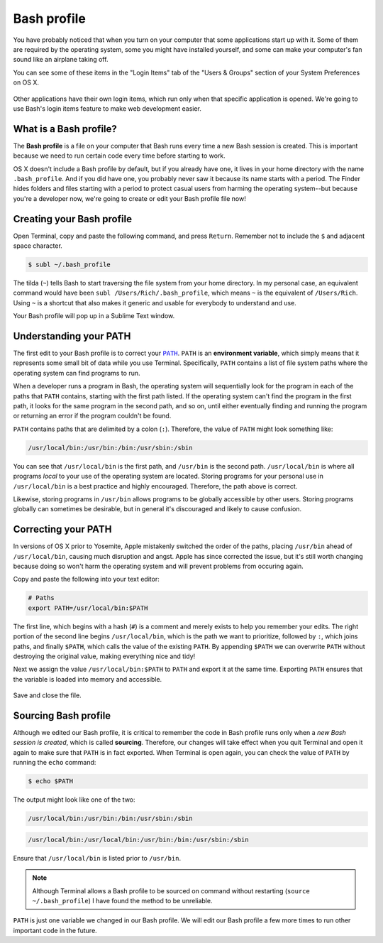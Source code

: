 Bash profile
============

You have probably noticed that when you turn on your computer that some applications start up with it. Some of them are required by the operating system, some you might have installed yourself, and some can make your computer's fan sound like an airplane taking off.

You can see some of these items in the "Login Items" tab of the "Users & Groups" section of your System Preferences on OS X.

.. figure:: img/bash_profile-login_items.png
   :alt: OS X Login items

Other applications have their own login items, which run only when that specific application is opened. We're going to use Bash's login items feature to make web development easier.

What is a Bash profile?
-----------------------

The **Bash profile** is a file on your computer that Bash runs every time a new Bash session is created. This is important because we need to run certain code every time before starting to work.

OS X doesn't include a Bash profile by default, but if you already have one, it lives in your home directory with the name ``.bash_profile``. And if you did have one, you probably never saw it because its name starts with a period. The Finder hides folders and files starting with a period to protect casual users from harming the operating system--but because you're a developer now, we're going to create or edit your Bash profile file now!

Creating your Bash profile
--------------------------

Open Terminal, copy and paste the following command, and press ``Return``. Remember not to include the ``$`` and adjacent space character.

.. code-block:: bash

   $ subl ~/.bash_profile

The tilda (``~``) tells Bash to start traversing the file system from your home directory. In my personal case, an equivalent command would have been ``subl /Users/Rich/.bash_profile``, which means ``~`` is the equivalent of ``/Users/Rich``. Using ``~`` is a shortcut that also makes it generic and usable for everybody to understand and use.

Your Bash profile will pop up in a Sublime Text window.

Understanding your PATH
-----------------------

The first edit to your Bash profile is to correct your |PATH|_. ``PATH`` is an **environment variable**, which simply means that it represents some small bit of data while you use Terminal. Specifically, ``PATH`` contains a list of file system paths where the operating system can find programs to run.

.. |PATH| replace:: ``PATH``
.. _PATH: http://en.wikipedia.org/wiki/PATH_%28variable%29

When a developer runs a program in Bash, the operating system will sequentially look for the program in each of the paths that ``PATH`` contains, starting with the first path listed. If the operating system can't find the program in the first path, it looks for the same program in the second path, and so on, until either eventually finding and running the program or returning an error if the program couldn't be found.

``PATH`` contains paths that are delimited by a colon (``:``). Therefore, the value of ``PATH`` might look something like:

.. code-block:: bash

   /usr/local/bin:/usr/bin:/bin:/usr/sbin:/sbin

You can see that ``/usr/local/bin`` is the first path, and ``/usr/bin`` is the second path. ``/usr/local/bin`` is where all programs *local* to your use of the operating system are located. Storing programs for your personal use in ``/usr/local/bin`` is a best practice and highly encouraged. Therefore, the path above is correct.

Likewise, storing programs in ``/usr/bin`` allows programs to be globally accessible by other users. Storing programs globally can sometimes be desirable, but in general it's discouraged and likely to cause confusion.

Correcting your PATH
--------------------

In versions of OS X prior to Yosemite, Apple mistakenly switched the order of the paths, placing ``/usr/bin`` ahead of ``/usr/local/bin``, causing much disruption and angst. Apple has since corrected the issue, but it's still worth changing because doing so won't harm the operating system and will prevent problems from occuring again.

Copy and paste the following into your text editor:

.. code-block:: bash

   # Paths
   export PATH=/usr/local/bin:$PATH

The first line, which begins with a hash (``#``) is a comment and merely exists to help you remember your edits. The right portion of the second line begins ``/usr/local/bin``, which is the path we want to prioritize, followed by ``:``, which joins paths, and finally ``$PATH``, which calls the value of the existing ``PATH``. By appending ``$PATH`` we can overwrite ``PATH`` without destroying the original value, making everything nice and tidy!

Next we assign the value ``/usr/local/bin:$PATH`` to ``PATH`` and export it at the same time. Exporting ``PATH`` ensures that the variable is loaded into memory and accessible.

.. figure:: img/bash_profile-code.png
   :alt: OS X Login items

Save and close the file.

Sourcing Bash profile
---------------------

Although we edited our Bash profile, it is critical to remember the code in Bash profile runs only when a *new Bash session is created*, which is called **sourcing**. Therefore, our changes will take effect when you quit Terminal and open it again to make sure that ``PATH`` is in fact exported. When Terminal is open again, you can check the value of ``PATH`` by running the ``echo`` command:

.. code-block:: bash

   $ echo $PATH

The output might look like one of the two:

.. code-block:: bash

   /usr/local/bin:/usr/bin:/bin:/usr/sbin:/sbin

.. code-block:: bash

   /usr/local/bin:/usr/local/bin:/usr/bin:/bin:/usr/sbin:/sbin

Ensure that ``/usr/local/bin`` is listed prior to ``/usr/bin``.

.. note::

   Although Terminal allows a Bash profile to be sourced on command without restarting (``source ~/.bash_profile``) I have found the method to be unreliable.

``PATH`` is just one variable we changed in our Bash profile. We will edit our Bash profile a few more times to run other important code in the future.
